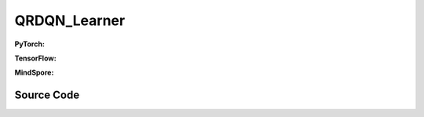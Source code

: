QRDQN_Learner
=====================================

.. raw:: html

    <br><hr>

**PyTorch:**

.. py:class::
  xuance.torch.learners.qlearning_family.qrdqn_learner.QRDQN_Learner(policy, optimizer, scheduler, device, model_dir, gamma, sync_frequency)

  :param policy: xxxxxx.
  :type policy: xxxxxx
  :param optimizer: xxxxxx.
  :type optimizer: xxxxxx
  :param scheduler: xxxxxx.
  :type scheduler: xxxxxx
  :param device: xxxxxx.
  :type device: xxxxxx
  :param model_dir: xxxxxx.
  :type model_dir: xxxxxx
  :param gamma: xxxxxx.
  :type gamma: xxxxxx
  :param sync_frequency: xxxxxx.
  :type sync_frequency: xxxxxx

.. py:function::
  xuance.torch.learners.qlearning_family.qrdqn_learner.QRDQN_Learner.update(obs_batch, act_batch, rew_batch, terminal_batch)

  :param obs_batch: xxxxxx.
  :type obs_batch: xxxxxx
  :param act_batch: xxxxxx.
  :type act_batch: xxxxxx
  :param rew_batch: xxxxxx.
  :type rew_batch: xxxxxx
  :param terminal_batch: xxxxxx.
  :type terminal_batch: xxxxxx
  :return: xxxxxx.
  :rtype: xxxxxx

.. raw:: html

    <br><hr>

**TensorFlow:**

.. py:class::
  xuance.tensorflow.learners.qlearning_family.qrdqn_learner.QRDQN_Learner(policy, optimizer, device, model_dir, gamma, sync_frequency)

  :param policy: xxxxxx.
  :type policy: xxxxxx
  :param optimizer: xxxxxx.
  :type optimizer: xxxxxx
  :param device: xxxxxx.
  :type device: xxxxxx
  :param model_dir: xxxxxx.
  :type model_dir: xxxxxx
  :param gamma: xxxxxx.
  :type gamma: xxxxxx
  :param sync_frequency: xxxxxx.
  :type sync_frequency: xxxxxx

.. py:function::
  xuance.tensorflow.learners.qlearning_family.qrdqn_learner.QRDQN_Learner.update(obs_batch, act_batch, rew_batch, next_batch, terminal_batch)

  :param obs_batch: xxxxxx.
  :type obs_batch: xxxxxx
  :param act_batch: xxxxxx.
  :type act_batch: xxxxxx
  :param rew_batch: xxxxxx.
  :type rew_batch: xxxxxx
  :param next_batch: xxxxxx.
  :type next_batch: xxxxxx
  :param terminal_batch: xxxxxx.
  :type terminal_batch: xxxxxx
  :return: xxxxxx.
  :rtype: xxxxxx

.. raw:: html

    <br><hr>

**MindSpore:**

.. py:class::
  xuance.mindspore.learners.qlearning_family.qrdqn_learner.QRDQN_Learner(policy, optimizer, scheduler, model_dir, gamma, sync_frequency)

  :param policy: xxxxxx.
  :type policy: xxxxxx
  :param optimizer: xxxxxx.
  :type optimizer: xxxxxx
  :param scheduler: xxxxxx.
  :type scheduler: xxxxxx
  :param model_dir: xxxxxx.
  :type model_dir: xxxxxx
  :param gamma: xxxxxx.
  :type gamma: xxxxxx
  :param sync_frequency: xxxxxx.
  :type sync_frequency: xxxxxx

.. py:function::
  xuance.mindspore.learners.qlearning_family.qrdqn_learner.QRDQN_Learner.update(obs_batch, act_batch, rew_batch, next_batch, terminal_batch)

  :param obs_batch: xxxxxx.
  :type obs_batch: xxxxxx
  :param act_batch: xxxxxx.
  :type act_batch: xxxxxx
  :param rew_batch: xxxxxx.
  :type rew_batch: xxxxxx
  :param next_batch: xxxxxx.
  :type next_batch: xxxxxx
  :param terminal_batch: xxxxxx.
  :type terminal_batch: xxxxxx
  :return: xxxxxx.
  :rtype: xxxxxx

.. raw:: html

    <br><hr>

Source Code
-----------------

.. tabs::

  .. group-tab:: PyTorch

    .. code-block:: python

       from xuance.torch.learners import *


        class DRQN_Learner(Learner):
            def __init__(self,
                         policy: nn.Module,
                         optimizer: torch.optim.Optimizer,
                         scheduler: Optional[torch.optim.lr_scheduler._LRScheduler] = None,
                         device: Optional[Union[int, str, torch.device]] = None,
                         model_dir: str = "./",
                         gamma: float = 0.99,
                         sync_frequency: int = 100):
                self.gamma = gamma
                self.sync_frequency = sync_frequency
                super(DRQN_Learner, self).__init__(policy, optimizer, scheduler, device, model_dir)

            def update(self, obs_batch, act_batch, rew_batch, terminal_batch):
                self.iterations += 1
                act_batch = torch.as_tensor(act_batch, device=self.device)
                rew_batch = torch.as_tensor(rew_batch, device=self.device)
                ter_batch = torch.as_tensor(terminal_batch, device=self.device, dtype=torch.float)
                batch_size = obs_batch.shape[0]

                rnn_hidden = self.policy.init_hidden(batch_size)
                _, _, evalQ, _ = self.policy(obs_batch[:, 0:-1], *rnn_hidden)
                target_rnn_hidden = self.policy.init_hidden(batch_size)
                _, targetA, targetQ, _ = self.policy.target(obs_batch[:, 1:], *target_rnn_hidden)
                # targetQ = targetQ.max(dim=-1).values

                targetA = F.one_hot(targetA, targetQ.shape[-1])
                targetQ = (targetQ * targetA).sum(dim=-1)

                targetQ = rew_batch + self.gamma * (1 - ter_batch) * targetQ
                predictQ = (evalQ * F.one_hot(act_batch.long(), evalQ.shape[-1])).sum(dim=-1)

                loss = F.mse_loss(predictQ, targetQ)
                self.optimizer.zero_grad()
                loss.backward()
                self.optimizer.step()
                if self.scheduler is not None:
                    self.scheduler.step()

                # hard update for target network
                if self.iterations % self.sync_frequency == 0:
                    self.policy.copy_target()
                lr = self.optimizer.state_dict()['param_groups'][0]['lr']

                info = {
                    "Qloss": loss.item(),
                    "learning_rate": lr,
                    "predictQ": predictQ.mean().item()
                }

                return info



  .. group-tab:: TensorFlow

    .. code-block:: python

        from xuance.tensorflow.learners import *


        class QRDQN_Learner(Learner):
            def __init__(self,
                         policy: tk.Model,
                         optimizer: tk.optimizers.Optimizer,
                         device: str = "cpu:0",
                         model_dir: str = "./",
                         gamma: float = 0.99,
                         sync_frequency: int = 100):
                self.gamma = gamma
                self.sync_frequency = sync_frequency
                super(QRDQN_Learner, self).__init__(policy, optimizer, device, model_dir)

            def update(self, obs_batch, act_batch, rew_batch, next_batch, terminal_batch):
                self.iterations += 1
                with tf.device(self.device):
                    act_batch = tf.convert_to_tensor(act_batch, dtype=tf.int64)
                    rew_batch = tf.convert_to_tensor(rew_batch)
                    ter_batch = tf.convert_to_tensor(terminal_batch)

                    with tf.GradientTape() as tape:
                        _, _, evalZ = self.policy(obs_batch)
                        _, targetA, targetZ = self.policy.target(next_batch)
                        current_quantile = tf.math.reduce_sum(evalZ * tf.expand_dims(tf.one_hot(act_batch, evalZ.shape[1]), axis=-1), axis=1)
                        target_quantile = tf.math.reduce_sum(targetZ * tf.expand_dims(tf.one_hot(targetA, evalZ.shape[1]), axis=-1), axis=1)
                        target_quantile = tf.expand_dims(rew_batch, 1) + self.gamma * target_quantile * (1 - tf.expand_dims(ter_batch, 1))
                        target_quantile = tf.stop_gradient(target_quantile)
                        loss = tk.losses.mean_squared_error(tf.reshape(target_quantile, [-1, ]), tf.reshape(current_quantile, [-1, ]))
                        gradients = tape.gradient(loss, self.policy.trainable_variables)
                        self.optimizer.apply_gradients([
                            (grad, var)
                            for (grad, var) in zip(gradients, self.policy.trainable_variables)
                            if grad is not None
                        ])

                    # hard update for target network
                    if self.iterations % self.sync_frequency == 0:
                        self.policy.copy_target()

                    lr = self.optimizer._decayed_lr(tf.float32)

                    info = {
                        "Qloss": loss.numpy(),
                        "predictQ": tf.math.reduce_mean(current_quantile).numpy(),
                        "lr": lr.numpy()
                    }

                    return info


  .. group-tab:: MindSpore

    .. code-block:: python

        from xuance.mindspore.learners import *
        from mindspore.ops import OneHot,ExpandDims,ReduceSum


        class QRDQN_Learner(Learner):
            class PolicyNetWithLossCell(nn.Cell):
                def __init__(self, backbone, loss_fn):
                    super(QRDQN_Learner.PolicyNetWithLossCell, self).__init__(auto_prefix=False)
                    self._backbone = backbone
                    self._loss_fn = loss_fn
                    self._onehot = OneHot()
                    self.on_value = Tensor(1.0, ms.float32)
                    self.off_value = Tensor(0.0, ms.float32)
                    self._unsqueeze = ExpandDims()
                    self._sum = ReduceSum()

                def construct(self, x, a, target_quantile):
                    _,_,evalZ = self._backbone(x)
                    current_quantile = self._sum(evalZ * self._unsqueeze(self._onehot(a, evalZ.shape[1], self.on_value, self.off_value), -1), 1)
                    loss = self._loss_fn(target_quantile, current_quantile)
                    return loss

            def __init__(self,
                         policy: nn.Cell,
                         optimizer: nn.Optimizer,
                         scheduler: Optional[nn.exponential_decay_lr] = None,
                         model_dir: str = "./",
                         gamma: float = 0.99,
                         sync_frequency: int = 100):
                self.gamma = gamma
                self.sync_frequency = sync_frequency
                super(QRDQN_Learner, self).__init__(policy, optimizer, scheduler, model_dir)
                # define loss function
                loss_fn = nn.MSELoss()
                # connect the feed forward network with loss function.
                self.loss_net = self.PolicyNetWithLossCell(policy, loss_fn)
                # define the training network
                self.policy_train = nn.TrainOneStepCell(self.loss_net, optimizer)
                # set the training network as train mode.
                self.policy_train.set_train()

                self._onehot = OneHot()
                self.on_value = Tensor(1.0, ms.float32)
                self.off_value = Tensor(0.0, ms.float32)
                self._unsqueeze = ExpandDims()
                self._sum = ReduceSum()

            def update(self, obs_batch, act_batch, rew_batch, next_batch, terminal_batch):
                self.iterations += 1
                obs_batch = Tensor(obs_batch)
                act_batch = Tensor(act_batch, ms.int32)
                rew_batch = Tensor(rew_batch)
                next_batch = Tensor(next_batch)
                ter_batch = Tensor(terminal_batch)

                _, targetA, targetZ = self.policy(next_batch)
                target_quantile = self._sum(targetZ * self._unsqueeze(self._onehot(targetA, targetZ.shape[1], self.on_value, self.off_value), -1), 1)
                target_quantile = self._unsqueeze(rew_batch, 1) + self.gamma * target_quantile * (1-self._unsqueeze(ter_batch, 1))

                loss = self.policy_train(obs_batch, act_batch, target_quantile)

                # hard update for target network
                if self.iterations % self.sync_frequency == 0:
                    self.policy.copy_target()

                lr = self.scheduler(self.iterations).asnumpy()

                info = {
                    "Qloss": loss.asnumpy(),
                    "learning_rate": lr
                }

                return info

